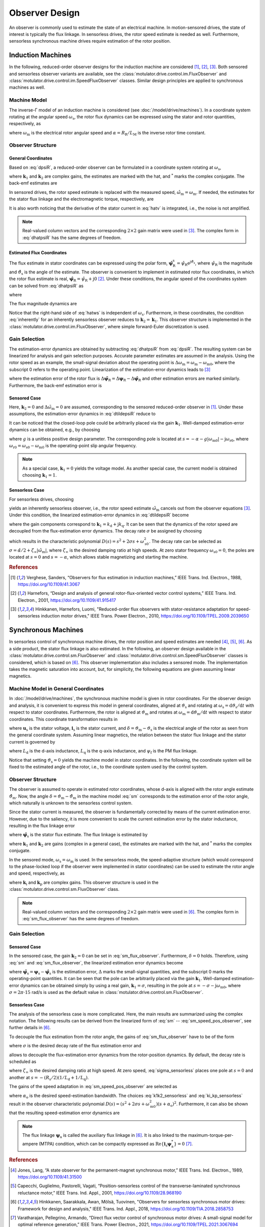 Observer Design
===============

An observer is commonly used to estimate the state of an electrical machine. In motion-sensored drives, the state of interest is typically the flux linkage. In sensorless drives, the rotor speed estimate is needed as well. Furthermore, sensorless synchronous machine drives require estimation of the rotor position.

Induction Machines
------------------

In the following, reduced-order observer designs for the induction machine are considered [#Ver1988]_, [#Har2001]_, [#Hin2010]_. Both sensored and sensorless observer variants are available, see the :class:`motulator.drive.control.im.FluxObserver` and :class:`motulator.drive.control.im.SpeedFluxObserver` classes. Similar design principles are applied to synchronous machines as well.

Machine Model
^^^^^^^^^^^^^

The inverse-Γ model of an induction machine is considered (see :doc:`/model/drive/machines`). In a coordinate system rotating at the angular speed :math:`\omega_\mathrm{s}`, the rotor flux dynamics can be expressed using the stator and rotor quantities, respectively, as

.. math::
	\frac{\mathrm{d} \boldsymbol{\psi}_\mathrm{R}}{\mathrm{d} t} + \mathrm{j}\omega_\mathrm{s}\boldsymbol{\psi}_\mathrm{R} &= \boldsymbol{u}_\mathrm{s} - R_\mathrm{s}\boldsymbol{i}_\mathrm{s} - L_\sigma \frac{\mathrm{d} \boldsymbol{i}_\mathrm{s}}{\mathrm{d} t} - \mathrm{j} \omega_\mathrm{s}L_\sigma\boldsymbol{i}_\mathrm{s} \\
    &= \underbrace{R_\mathrm{R}\boldsymbol{i}_\mathrm{s} - \left(\alpha - \mathrm{j}\omega_\mathrm{m} \right)\boldsymbol{\psi}_\mathrm{R}}_{\boldsymbol{v}}
    :label: dpsiR

where :math:`\omega_\mathrm{m}` is the electrical rotor angular speed and :math:`\alpha = R_\mathrm{R}/L_\mathrm{M}` is the inverse rotor time constant.

Observer Structure
^^^^^^^^^^^^^^^^^^

General Coordinates
"""""""""""""""""""

Based on :eq:`dpsiR`, a reduced-order observer can be formulated in a coordinate system rotating at :math:`\omega_\mathrm{s}`,

.. math::
    \frac{\mathrm{d} \hat{\boldsymbol{\psi}}_\mathrm{R}}{\mathrm{d} t} + \mathrm{j}\omega_\mathrm{s}\hat{\boldsymbol{\psi}}_\mathrm{R} = \hat{\boldsymbol{v}}_\mathrm{s} + \boldsymbol{k}_1(\hat{\boldsymbol{v}} - \hat{\boldsymbol{v}}_\mathrm{s}) + \boldsymbol{k}_2(\hat{\boldsymbol{v}} - \hat{\boldsymbol{v}}_\mathrm{s})^*
    :label: dhatpsiR

where :math:`\boldsymbol{k}_1` and :math:`\boldsymbol{k}_2` are complex gains, the estimates are marked with the hat, and :math:`^*` marks the complex conjugate. The back-emf estimates are

.. math::
    \hat{\boldsymbol{v}}_\mathrm{s} &= \boldsymbol{u}_\mathrm{s} - \hat R_\mathrm{s}\boldsymbol{i}_\mathrm{s} - \hat L_\sigma \frac{\mathrm{d} \boldsymbol{i}_\mathrm{s}}{\mathrm{d} t} - \mathrm{j} \omega_\mathrm{s}\hat L_\sigma\boldsymbol{i}_\mathrm{s} \\
	\hat{\boldsymbol{v}} &= \hat R_\mathrm{R}\boldsymbol{i}_\mathrm{s} - \left(\hat \alpha - \mathrm{j}\hat{\omega}_\mathrm{m} \right)\hat{\boldsymbol{\psi}}_\mathrm{R}
    :label: hatv

In sensored drives, the rotor speed estimate is replaced with the measured speed, :math:`\hat{\omega}_\mathrm{m} = \omega_\mathrm{m}`. If needed, the estimates for the stator flux linkage and the electromagnetic torque, respectively, are

.. math::
    \hat{\boldsymbol{\psi}}_\mathrm{s} &= \hat{\boldsymbol{\psi}}_\mathrm{R} + \hat L_\sigma \boldsymbol{i}_\mathrm{s} \\
    \hat{\tau}_\mathrm{M} &= \frac{3n_\mathrm{p}}{2}\mathrm{Im}\left\{\boldsymbol{i}_\mathrm{s} \hat{\boldsymbol{\psi}}_\mathrm{R}^* \right\}
    :label: tauM

It is also worth noticing that the derivative of the stator current in :eq:`hatv` is integrated, i.e., the noise is not amplified.

.. note::
    Real-valued column vectors and the corresponding :math:`2\times 2` gain matrix were used in [#Hin2010]_. The complex form in :eq:`dhatpsiR` has the same degrees of freedom.

Estimated Flux Coordinates
""""""""""""""""""""""""""

The flux estimate in stator coordinates can be expressed using the polar form, :math:`\hat{\boldsymbol{\psi}}_\mathrm{R}^\mathrm{s} = \hat{\psi}_\mathrm{R}\mathrm{e}^{\mathrm{j}\hat{\vartheta}_\mathrm{s}}`, where :math:`\hat{\psi}_\mathrm{R}` is the magnitude and :math:`\hat{\vartheta}_\mathrm{s}` is the angle of the estimate. The observer is convenient to implement in estimated rotor flux coordinates, in which the rotor flux estimate is real, :math:`\hat{\boldsymbol{\psi}}_\mathrm{R} = \hat{\psi}_\mathrm{R} + \mathrm{j}0` [#Har2001]_. Under these conditions, the angular speed of the coordinates system can be solved from :eq:`dhatpsiR` as

.. math::
    \frac{\mathrm{d}\hat{\vartheta}_\mathrm{s}}{\mathrm{d} t} = \omega_\mathrm{s}
    = \frac{\mathrm{Im} \{ \hat{\boldsymbol{v}}_\mathrm{s}' + \boldsymbol{k}_1(\hat{\boldsymbol{v}} - \hat{\boldsymbol{v}}_\mathrm{s}') + \boldsymbol{k}_2(\hat{\boldsymbol{v}} - \hat{\boldsymbol{v}}_\mathrm{s}')^* \} }{\hat{\psi}_\mathrm{R} + \hat L_\sigma \mathrm{Re}\{(1 - \boldsymbol{k}_1)\boldsymbol{i}_\mathrm{s} + \boldsymbol{k}_2 \boldsymbol{i}_\mathrm{s}^*\}}
    :label: hatws

where

.. math::
    \hat{\boldsymbol{v}}_\mathrm{s}' = \boldsymbol{u}_\mathrm{s} - \hat R_\mathrm{s}\boldsymbol{i}_\mathrm{s} - \hat L_\sigma \frac{\mathrm{d} \boldsymbol{i}_\mathrm{s}}{\mathrm{d} t}
    :label: vp

The flux magnitude dynamics are

.. math::
    \frac{\mathrm{d} \hat{\psi}_\mathrm{R}}{\mathrm{d} t}
    = \mathrm{Re}\{ \hat{\boldsymbol{v}}_\mathrm{s} + \boldsymbol{k}_1(\hat{\boldsymbol{v}} - \hat{\boldsymbol{v}}_\mathrm{s}) + \boldsymbol{k}_2(\hat{\boldsymbol{v}} - \hat{\boldsymbol{v}}_\mathrm{s})^* \}
    :label: dhatpsiR_abs

Notice that the right-hand side of :eq:`hatws` is independent of :math:`\omega_\mathrm{s}`. Furthermore, in these coordinates, the condition :eq:`inherently` for an inherently sensorless observer reduces to :math:`\boldsymbol{k}_2 = \boldsymbol{k}_1`. This observer structure is implemented in the :class:`motulator.drive.control.im.FluxObserver`, where simple forward-Euler discretization is used.

Gain Selection
^^^^^^^^^^^^^^

The estimation-error dynamics are obtained by subtracting :eq:`dhatpsiR` from :eq:`dpsiR`. The resulting system can be linearized for analysis and gain selection purposes. Accurate parameter estimates are assumed in the analysis. Using the rotor speed as an example, the small-signal deviation about the operating point is :math:`\Delta \omega_\mathrm{m} = \omega_\mathrm{m} - \omega_\mathrm{m0}`, where the subscript 0 refers to the operating point. Linearization of the estimation-error dynamics leads to [#Hin2010]_

.. math::
	\frac{\mathrm{d} \Delta\tilde{\boldsymbol{\psi}}_\mathrm{R}}{\mathrm{d} t} =  \boldsymbol{k}_1\Delta \tilde{\boldsymbol{v}} + \boldsymbol{k}_2\Delta \tilde{\boldsymbol{v}}^* - \mathrm{j}\omega_\mathrm{s0}\Delta\tilde{\boldsymbol{\psi}}_\mathrm{R}
    :label: dtildepsiR

where the estimation error of the rotor flux is :math:`\Delta\tilde{\boldsymbol{\psi}}_\mathrm{R} = \Delta\boldsymbol{\psi}_\mathrm{R} - \Delta\hat{\boldsymbol{\psi}}_\mathrm{R}` and other estimation errors are marked similarly. Furthermore, the back-emf estimation error is

.. math::
    \Delta\tilde{\boldsymbol{v}} = -\left(\alpha - \mathrm{j}\omega_\mathrm{m0} \right)\Delta\tilde{\boldsymbol{\psi}}_\mathrm{R} + \mathrm{j}\boldsymbol{\psi}_\mathrm{R0}\Delta\tilde{\omega}_\mathrm{m}
    :label: dtildev

Sensored Case
"""""""""""""

Here, :math:`\boldsymbol{k}_2 = 0` and :math:`\Delta\tilde{\omega}_\mathrm{m} = 0` are assumed, corresponding to the sensored reduced-order observer in [#Ver1988]_. Under these assumptions, the estimation-error dynamics in :eq:`dtildepsiR` reduce to

.. math::
	\frac{\mathrm{d} \Delta\tilde{\boldsymbol{\psi}}_\mathrm{R}}{\mathrm{d} t} =  -\left[\boldsymbol{k}_1\left(\alpha - \mathrm{j}\omega_\mathrm{m0} \right) + \mathrm{j}\omega_\mathrm{s0}\right]\Delta\tilde{\boldsymbol{\psi}}_\mathrm{R}
    :label: dtildepsiR_sensored

It can be noticed that the closed-loop pole could be arbitrarily placed via the gain :math:`\boldsymbol{k}_1`. Well-damped estimation-error dynamics can be obtained, e.g., by choosing

.. math::
    \boldsymbol{k}_1 = 1 + \frac{g |\omega_\mathrm{m}|}{\hat \alpha - \mathrm{j}\omega_\mathrm{m}}
    :label: k1_sensored

where :math:`g` is a unitless positive design parameter. The corresponding pole is located at :math:`s = -\alpha - g |\omega_\mathrm{m0}| - \mathrm{j}\omega_\mathrm{r0}`, where :math:`\omega_\mathrm{r0} = \omega_\mathrm{s0} - \omega_\mathrm{m0}` is the operating-point slip angular frequency.

.. note::

    As a special case, :math:`\boldsymbol{k}_1  = 0` yields the voltage model. As another special case, the current model is obtained choosing :math:`\boldsymbol{k}_1 = 1`.

Sensorless Case
"""""""""""""""

For sensorless drives, choosing

.. math::
    \boldsymbol{k}_2 = (\hat{\boldsymbol{\psi}}_\mathrm{R}/\hat{\boldsymbol{\psi}}_\mathrm{R}^*) \boldsymbol{k}_1
    :label: inherently

yields an inherently sensorless observer, i.e., the rotor speed estimate :math:`\hat{\omega}_\mathrm{m}` cancels out from the observer equations [#Hin2010]_. Under this condition, the linearized estimation-error dynamics in :eq:`dtildepsiR` become

.. math::
	\frac{\mathrm{d}}{\mathrm{d} t} \begin{bmatrix} \Delta\tilde{\psi}_\mathrm{Rd} \\ \Delta\tilde{\psi}_\mathrm{Rq} \end{bmatrix} = \begin{bmatrix} -2k_\mathrm{d}\alpha & -2k_\mathrm{d}\omega_\mathrm{m0} + \omega_\mathrm{s0} \\ -2k_\mathrm{q}\alpha - \omega_\mathrm{s0} & -2k_\mathrm{q}\omega_\mathrm{m0}
     \end{bmatrix} \begin{bmatrix} \Delta\tilde{\psi}_\mathrm{Rd} \\ \Delta\tilde{\psi}_\mathrm{Rq} \end{bmatrix}
    :label: dtildepsiR_sensorless

where the gain components correspond to :math:`\boldsymbol{k}_1 = k_\mathrm{d} + \mathrm{j}k_\mathrm{q}`. It can be seen that the dynamics of the rotor speed are decoupled from the flux-estimation error dynamics. The decay rate :math:`\sigma` be assigned by choosing

.. math::
    \boldsymbol{k}_1 = \frac{\sigma}{\hat \alpha - \mathrm{j}\hat\omega_\mathrm{m}}
    :label: k1_sensorless

which results in the characteristic polynomial :math:`D(s)=s^2 + 2\sigma s + \omega_\mathrm{s0}^2`. The decay rate can be selected as :math:`\sigma = \hat \alpha/2 + \zeta_\infty|\hat{\omega}_\mathrm{m}|`, where :math:`\zeta_\infty` is the desired damping ratio at high speeds. At zero stator frequency :math:`\omega_\mathrm{s0} = 0`, the poles are located at :math:`s = 0` and :math:`s = -\alpha`, which allows stable magnetizing and starting the machine.

.. rubric:: References

.. [#Ver1988] Verghese, Sanders, “Observers for flux estimation in induction machines,” IEEE Trans. Ind. Electron., 1988, https://doi.org/10.1109/41.3067

.. [#Har2001] Harnefors, “Design and analysis of general rotor-flux-oriented vector control systems,” IEEE Trans. Ind. Electron., 2001, https://doi.org/10.1109/41.915417

.. [#Hin2010] Hinkkanen, Harnefors, Luomi, "Reduced-order flux observers with stator-resistance adaptation for speed-sensorless induction motor drives," IEEE Trans. Power Electron., 2010, https://doi.org/10.1109/TPEL.2009.2039650


Synchronous Machines
--------------------

In sensorless control of synchronous machine drives, the rotor position and speed estimates are needed [#Jon1989]_, [#Cap2001]_, [#Hin2018]_. As a side product, the stator flux linkage is also estimated. In the following, an observer design available in the :class:`motulator.drive.control.sm.FluxObserver` and :class:`motulator.drive.control.sm.SpeedFluxObserver` classes is considered, which is based on [#Hin2018]_. This observer implementation also includes a sensored mode. The implementation takes the magnetic saturation into account, but, for simplicity, the following equations are given assuming linear magnetics.

Machine Model in General Coordinates
^^^^^^^^^^^^^^^^^^^^^^^^^^^^^^^^^^^^

In :doc:`/model/drive/machines`, the synchronous machine model is given in rotor coordinates. For the observer design and analysis, it is convenient to express this model in general coordinates, aligned at :math:`\vartheta_\mathrm{s}` and rotating at :math:`\omega_\mathrm{s} = \mathrm{d} \vartheta_\mathrm{s}/\mathrm{d} t` with respect to stator coordinates. Furthermore, the rotor is aligned at :math:`\vartheta_\mathrm{m}` and rotates at :math:`\omega_\mathrm{m} = \mathrm{d} \vartheta_\mathrm{m}/\mathrm{d} t` with respect to stator coordinates. This coordinate transformation results in

.. math::
    \frac{\mathrm{d}\boldsymbol{\psi}_\mathrm{s}}{\mathrm{d} t} &= \boldsymbol{u}_\mathrm{s} - R_\mathrm{s}\boldsymbol{i}_\mathrm{s} - \mathrm{j}\omega_\mathrm{s}\boldsymbol{\psi}_\mathrm{s} \\
    \frac{\mathrm{d}\delta}{\mathrm{d} t} &= \omega_\mathrm{m} - \omega_\mathrm{s}
    :label: sm

where :math:`\boldsymbol{u}_\mathrm{s}` is the stator voltage, :math:`\boldsymbol{i}_\mathrm{s}` is the stator current, and :math:`\delta = \vartheta_\mathrm{m} - \vartheta_\mathrm{s}` is the electrical angle of the rotor as seen from the general coordinate system. Assuming linear magnetics, the relation between the stator flux linkage and the stator current is governed by

.. math::
	\boldsymbol{\psi}_\mathrm{s} = \mathrm{e}^{\mathrm{j}\delta}\left(L_\mathrm{d}\mathrm{Re}\{\boldsymbol{i}_\mathrm{s} \mathrm{e}^{-\mathrm{j}\delta}\} + \mathrm{j}L_\mathrm{q}\mathrm{Im}\{\boldsymbol{i}_\mathrm{s}\mathrm{e}^{-\mathrm{j}\delta}\} + \psi_\mathrm{f}\right)
    :label: sm_flux_gen

where :math:`L_\mathrm{d}` is the d-axis inductance, :math:`L_\mathrm{q}` is the q-axis inductance, and :math:`\psi_\mathrm{f}` is the PM flux linkage.

Notice that setting :math:`\vartheta_\mathrm{s}=0` yields the machine model in stator coordinates. In the following, the coordinate system will be fixed to the estimated angle of the rotor, i.e., to the coordinate system used by the control system.

Observer Structure
^^^^^^^^^^^^^^^^^^

The observer is assumed to operate in estimated rotor coordinates, whose d-axis is aligned with the rotor angle estimate :math:`\hat{\vartheta}_\mathrm{m}`. Now, the angle :math:`\delta = \vartheta_\mathrm{m} - \hat{\vartheta}_\mathrm{m}` in the machine model :eq:`sm` corresponds to the estimation error of the rotor angle, which naturally is unknown to the sensorless control system.

Since the stator current is measured, the observer is fundamentally corrected by means of the current estimation error. However, due to the saliency, it is more convenient to scale the current estimation error by the stator inductance, resulting in the flux linkage error

.. math::
	\boldsymbol{e} = \hat \psi_\mathrm{f} + \hat L_\mathrm{d} \mathrm{Re}\{ \boldsymbol{i}_\mathrm{s}\} + \mathrm{j} \hat L_\mathrm{q} \mathrm{Im}\{\boldsymbol{i}_\mathrm{s} \} - \hat{\boldsymbol{\psi}}_\mathrm{s}
    :label: e

where :math:`\hat{\boldsymbol{\psi}}_\mathrm{s}` is the stator flux estimate. The flux linkage is estimated by

.. math::
    \frac{\mathrm{d} \hat{\boldsymbol{\psi}}_\mathrm{s}}{\mathrm{d} t} = \boldsymbol{u}_\mathrm{s} - \hat R_\mathrm{s}\boldsymbol{i}_\mathrm{s} - \mathrm{j}\omega_\mathrm{s}\hat{\boldsymbol{\psi}}_\mathrm{s} + \boldsymbol{k}_1 \boldsymbol{e} + \boldsymbol{k}_2 \boldsymbol{e}^*
    :label: sm_flux_observer

where :math:`\boldsymbol{k}_1` and :math:`\boldsymbol{k}_2` are gains (complex in a general case), the estimates are marked with the hat, and :math:`^*` marks the complex conjugate.

In the sensored mode, :math:`\omega_\mathrm{s} = \omega_\mathrm{m}` is used. In the sensorless mode, the speed-adaptive structure (which would correspond to the phase-locked loop if the observer were implemented in stator coordinates) can be used to estimate the rotor angle and speed, respectively, as

.. math::
    \frac{\mathrm{d} \hat{\omega}_\mathrm{m}}{\mathrm{d} t} &= \mathrm{Im}\{\boldsymbol{k}_\mathrm{i} \boldsymbol{e}\} \\
    \frac{\mathrm{d}\hat{\vartheta}_\mathrm{m}}{\mathrm{d} t} &= \hat{\omega}_\mathrm{m} + \mathrm{Im}\{\boldsymbol{k}_\mathrm{p} \boldsymbol{e}\} = \omega_\mathrm{s}
    :label: sm_speed_pos_observer

where :math:`\boldsymbol{k}_\mathrm{i}` and :math:`\boldsymbol{k}_\mathrm{p}` are complex gains. This observer structure is used in the :class:`motulator.drive.control.sm.FluxObserver` class.

.. note::
    Real-valued column vectors and the corresponding :math:`2\times 2` gain matrix were used in [#Hin2018]_. The complex form in :eq:`sm_flux_observer` has the same degrees of freedom.

.. eps = -np.imag(e/psi_a) if np.abs(psi_a) > 0 else 0
.. w_s = self.k_p*eps + self.w_m
.. self.w_m += T_s*self.k_i*eps

Gain Selection
^^^^^^^^^^^^^^

Sensored Case
"""""""""""""

In the sensored case, the gain :math:`\boldsymbol{k}_2=0` can be set in :eq:`sm_flux_observer`. Furthermore, :math:`\delta=0` holds. Therefore, using :eq:`sm` and :eq:`sm_flux_observer`, the linearized estimation error dynamics become

.. math::
    \frac{\mathrm{d} \Delta\tilde{\boldsymbol{\psi}}_\mathrm{s}}{\mathrm{d} t} = -(\boldsymbol{k}_1 + \mathrm{j}\omega_\mathrm{m0})\Delta\tilde{\boldsymbol{\psi}}_\mathrm{s}
    :label: dtildepsis_sensored

where :math:`\tilde{\boldsymbol{\psi}}_\mathrm{s} = \boldsymbol{\psi}_\mathrm{s} - \hat{\boldsymbol{\psi}}_\mathrm{s}` is the estimation error, :math:`\Delta` marks the small-signal quantities, and the subscript 0 marks the operating-point quantities. It can be seen that the pole can be arbitrarily placed via the gain :math:`\boldsymbol{k}_1`. Well-damped estimation-error dynamics can be obtained simply by using a real gain, :math:`\boldsymbol{k}_1 = \sigma`, resulting in the pole at :math:`s = -\sigma - \mathrm{j}\omega_\mathrm{m0}`, where :math:`\sigma = 2\pi \cdot 15` rad/s is used as the default value in :class:`motulator.drive.control.sm.FluxObserver`.

Sensorless Case
"""""""""""""""

The analysis of the sensorless case is more complicated. Here, the main results are summarized using the complex notation. The following results can be derived from the linearized form of :eq:`sm` -- :eq:`sm_speed_pos_observer`, see further details in [#Hin2018]_.

To decouple the flux estimation from the rotor angle, the gains of :eq:`sm_flux_observer` have to be of the form

.. math::
	\boldsymbol{k}_1 = \sigma \qquad \boldsymbol{k}_2 = \frac{\sigma\hat{\boldsymbol{\psi}}_\mathrm{a}}{\hat{\boldsymbol{\psi}}_\mathrm{a}^*}
    :label: k1k2_sensorless

where :math:`\sigma` is the desired decay rate of the flux estimation error and

.. math::
    \hat{\boldsymbol{\psi}}_\mathrm{a} = \psi_\mathrm{f} + (L_\mathrm{d} - L_\mathrm{q}) \boldsymbol{i}_\mathrm{s}^*
    :label: sm_aux_flux

allows to decouple the flux-estimation error dynamics from the rotor-position dynamics. By default, the decay rate is scheduled as

.. math::
    \sigma = \frac{\hat R_\mathrm{s}}{4}\left(\frac{1}{\hat L_\mathrm{d}} + \frac{1}{\hat L_\mathrm{q}}\right) + \zeta_\infty |\hat{\omega}_\mathrm{m} |
    :label: sigma_sensorless

where :math:`\zeta_\infty` is the desired damping ratio at high speed. At zero speed, :eq:`sigma_sensorless` places one pole at :math:`s = 0` and another at :math:`s = -(R_\mathrm{s}/2)(1/L_\mathrm{d} + 1/L_\mathrm{q})`.

The gains of the speed adaptation in :eq:`sm_speed_pos_observer` are selected as

.. math::
	\boldsymbol{k}_\mathrm{i} = -\frac{\alpha_\mathrm{o}^2}{\hat{\boldsymbol{\psi}}_\mathrm{a}} \qquad \boldsymbol{k}_\mathrm{p} = -\frac{2\alpha_\mathrm{o}}{\hat{\boldsymbol{\psi}}_\mathrm{a}}
    :label: ki_kp_sensorless

where :math:`\alpha_\mathrm{o}` is the desired speed-estimation bandwidth. The choices :eq:`k1k2_sensorless` and :eq:`ki_kp_sensorless` result in the observer characteristic polynomial :math:`D(s) = (s^2 + 2\sigma s + \omega_\mathrm{m0}^2)(s + \alpha_\mathrm{o})^2`. Furthermore, it can also be shown that the resulting speed-estimation error dynamics are

.. math::
    \frac{\Delta \hat{\omega}_\mathrm{m}(s)}{\Delta \omega_\mathrm{m}(s)} = \frac{\alpha_\mathrm{o}^2}{(s + \alpha_\mathrm{o})^2}
    :label: speed_est_dyn

.. note::
    The flux linkage :math:`\boldsymbol{\psi}_\mathrm{a}` is called the auxiliary flux linkage in [#Hin2018]_. It is also linked to the maximum-torque-per-ampere (MTPA) condition, which can be compactly expressed as :math:`\mathrm{Re}\{\boldsymbol{i}_\mathrm{s}\boldsymbol{\psi}_\mathrm{a}^*\}=0` [#Var2021]_.

.. rubric:: References

.. [#Jon1989] Jones, Lang, “A state observer for the permanent-magnet synchronous motor,” IEEE Trans. Ind. Electron., 1989, https://doi.org/10.1109/41.31500

.. [#Cap2001] Capecchi, Guglielmo, Pastorelli, Vagati, “Position-sensorless control of the transverse-laminated synchronous reluctance motor,” IEEE Trans. Ind. Appl., 2001, https://doi.org/10.1109/28.968190

.. [#Hin2018] Hinkkanen, Saarakkala, Awan, Mölsä, Tuovinen, "Observers for sensorless synchronous motor drives: Framework for design and analysis," IEEE Trans. Ind. Appl., 2018, https://doi.org/10.1109/TIA.2018.2858753

.. [#Var2021] Varatharajan, Pellegrino, Armando, “Direct flux vector control of synchronous motor drives: A small-signal model for optimal reference generation,” IEEE Trans. Power Electron., 2021, https://doi.org/10.1109/TPEL.2021.3067694
